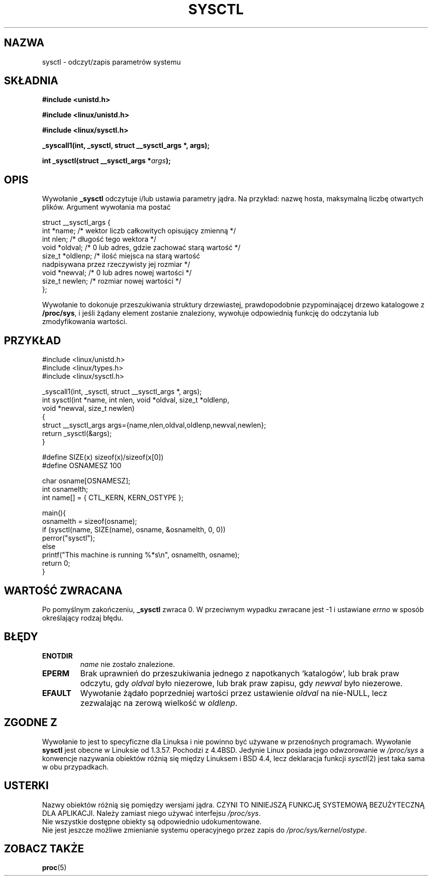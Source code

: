 .\" 1999 PTM Przemek Borys
.\" Last update: A. Krzysztofowicz <ankry@mif.pg.gda.pl>, Apr 2003,
.\"              manpages 1.55
.\" 
.\" Copyright (C) 1996 Andries Brouwer (aeb@cwi.nl)
.\" 
.\" Permission is granted to make and distribute verbatim copies of this
.\" manual provided the copyright notice and this permission notice are
.\" preserved on all copies.
.\" 
.\" Permission is granted to copy and distribute modified versions of this
.\" manual under the conditions for verbatim copying, provided that the
.\" entire resulting derived work is distributed under the terms of a
.\" permission notice identical to this one
.\" 
.\" Since the Linux kernel and libraries are constantly changing, this
.\" manual page may be incorrect or out-of-date.  The author(s) assume no
.\" responsibility for errors or omissions, or for damages resulting from
.\" the use of the information contained herein.  The author(s) may not
.\" have taken the same level of care in the production of this manual,
.\" which is licensed free of charge, as they might when working
.\" professionally.
.\" 
.\" Formatted or processed versions of this manual, if unaccompanied by
.\" the source, must acknowledge the copyright and authors of this work.
.\" 
.\" Written 11 April 1996 by Andries Brouwer <aeb@cwi.nl>
.\" 960412: Added comments from Stephen Tweedie
.\" Modified Tue Oct 22 22:28:41 1996 by Eric S. Raymond <esr@thyrsus.com>
.\" Modified Mon Jan  5 20:31:04 1998 by aeb.
.\" 
.TH SYSCTL 2 1996-04-11 "Linux 1.3.85" "Podręcznik programisty Linuksa"
.SH NAZWA
sysctl \- odczyt/zapis parametrów systemu
.SH SKŁADNIA
.B #include <unistd.h>
.sp
.B #include <linux/unistd.h>
.sp
.B #include <linux/sysctl.h>
.sp
.B _syscall1(int, _sysctl, struct __sysctl_args *, args);
.sp
.BI "int _sysctl(struct __sysctl_args *" args );
.SH OPIS
Wywołanie
.B _sysctl
odczytuje i/lub ustawia parametry jądra. Na przykład: nazwę hosta, maksymalną
liczbę otwartych plików. Argument wywołania ma postać
.PP
.nf
struct __sysctl_args {
        int *name;        /* wektor liczb całkowitych opisujący zmienną */
        int nlen;         /* długość tego wektora */
        void *oldval;     /* 0 lub adres, gdzie zachować starą wartość */
        size_t *oldlenp;  /* ilość miejsca na starą wartość
                             nadpisywana przez rzeczywisty jej rozmiar */
        void *newval;     /* 0 lub adres nowej wartości */
        size_t newlen;    /* rozmiar nowej wartości */
};
.fi
.PP
Wywołanie to dokonuje przeszukiwania struktury drzewiastej,
prawdopodobnie pzypominającej drzewo katalogowe z
.BR /proc/sys ,
i jeśli żądany element zostanie znaleziony, wywołuje odpowiednią funkcję do
odczytania lub zmodyfikowania wartości.

.SH PRZYKŁAD
.nf
#include <linux/unistd.h>
#include <linux/types.h>
#include <linux/sysctl.h>

_syscall1(int, _sysctl, struct __sysctl_args *, args);
int sysctl(int *name, int nlen, void *oldval, size_t *oldlenp,
           void *newval, size_t newlen)
{
        struct __sysctl_args args={name,nlen,oldval,oldlenp,newval,newlen};
        return _sysctl(&args);
}

#define SIZE(x) sizeof(x)/sizeof(x[0])
#define OSNAMESZ 100

char osname[OSNAMESZ];
int osnamelth;
int name[] = { CTL_KERN, KERN_OSTYPE };

main(){
        osnamelth = sizeof(osname);
        if (sysctl(name, SIZE(name), osname, &osnamelth, 0, 0))
                perror("sysctl");
        else
                printf("This machine is running %*s\en", osnamelth, osname);
        return 0;
}
.fi

.SH "WARTOŚĆ ZWRACANA"
Po pomyślnym zakończeniu,
.B _sysctl
zwraca 0. W przeciwnym wypadku zwracane jest \-1 i ustawiane
.I errno
w sposób określający rodzaj błędu.
.SH BŁĘDY
.TP
.B ENOTDIR
.I name
nie zostało znalezione.
.TP
.B EPERM
Brak uprawnień do przeszukiwania jednego z napotkanych `katalogów', lub brak
praw odczytu, gdy
.I oldval
było niezerowe, lub brak praw zapisu, gdy
.I newval
było niezerowe.
.TP
.B EFAULT
Wywołanie żądało poprzedniej wartości przez ustawienie
.I oldval
na nie-NULL, lecz zezwalając na zerową wielkość w
.IR oldlenp .
.SH "ZGODNE Z"
Wywołanie to jest to specyficzne dla Linuksa i nie powinno być używane
w przenośnych programach.
Wywołanie
.B sysctl 
jest obecne w Linuksie od 1.3.57. Pochodzi z 4.4BSD. Jedynie Linux posiada
jego odwzorowanie w
.I /proc/sys
a konwencje nazywania obiektów różnią się między Linuksem i BSD 4.4, lecz
deklaracja funkcji
.IR sysctl (2)
jest taka sama w obu przypadkach.
.SH USTERKI
Nazwy obiektów różnią się pomiędzy wersjami jądra.
CZYNI TO NINIEJSZĄ FUNKCJĘ SYSTEMOWĄ BEZUŻYTECZNĄ DLA APLIKACJI.
Należy zamiast niego używać interfejsu
.IR /proc/sys .
.br
Nie wszystkie dostępne obiekty są odpowiednio udokumentowane.
.br
Nie jest jeszcze możliwe zmienianie systemu operacyjnego przez zapis do
.IR /proc/sys/kernel/ostype .
.SH "ZOBACZ TAKŻE"
.BR proc (5)
